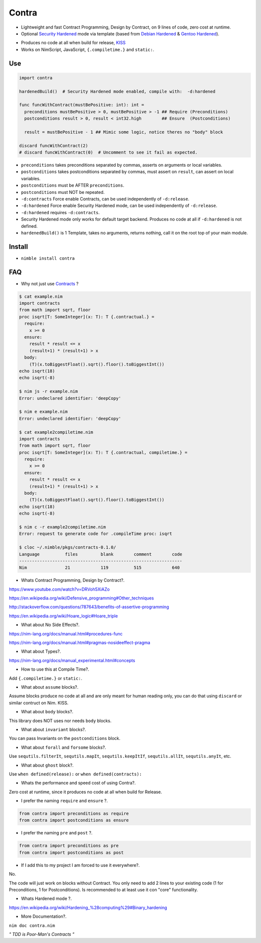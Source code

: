 Contra
======

- Lightweight and fast Contract Programming, Design by Contract, on 9 lines of code, zero cost at runtime.
- Optional `Security Hardened <https://en.wikipedia.org/wiki/Hardening_%28computing%29#Binary_hardening>`_ mode via template (based from `Debian Hardened <https://wiki.debian.org/Hardening>`_ & `Gentoo Hardened <https://wiki.gentoo.org/wiki/Hardened_Gentoo>`_).

.. image:: https://raw.githubusercontent.com/juancarlospaco/nim-contra/master/contra.jpg
  :align: center

- Produces no code at all when build for release, `KISS <http://wikipedia.org/wiki/KISS_principle>`_
- Works on NimScript, JavaScript, ``{.compiletime.}`` and ``static:``.


Use
---

.. code-block:: nim

  import contra

  hardenedBuild()  # Security Hardened mode enabled, compile with:  -d:hardened

  func funcWithContract(mustBePositive: int): int =
    preconditions mustBePositive > 0, mustBePositive > -1 ## Require (Preconditions)
    postconditions result > 0, result < int32.high        ## Ensure  (Postconditions)

    result = mustBePositive - 1 ## Mimic some logic, notice theres no "body" block

  discard funcWithContract(2)
  # discard funcWithContract(0)  # Uncomment to see it fail as expected.


- ``preconditions`` takes preconditions separated by commas, asserts on arguments or local variables.
- ``postconditions`` takes postconditions separated by commas, must assert on ``result``, can assert on local variables.
- ``postconditions`` must be AFTER ``preconditions``.
- ``postconditions`` must NOT be repeated.
- ``-d:contracts`` Force enable Contracts, can be used independently of ``-d:release``.
- ``-d:hardened`` Force enable Security Hardened mode, can be used independently of ``-d:release``.
- ``-d:hardened`` requires ``-d:contracts``.
- Security Hardened mode only works for default target backend. Produces no code at all if ``-d:hardened`` is not defined.
- ``hardenedBuild()`` is 1 Template, takes no arguments, returns nothing, call it on the root top of your main module.


Install
-------

- ``nimble install contra``


FAQ
---

- Why not just use `Contracts <https://github.com/Udiknedormin/NimContracts#hello-contracts>`_ ?

.. code-block::

  $ cat example.nim
  import contracts
  from math import sqrt, floor
  proc isqrt[T: SomeInteger](x: T): T {.contractual.} =
    require:
      x >= 0
    ensure:
      result * result <= x
      (result+1) * (result+1) > x
    body:
      (T)(x.toBiggestFloat().sqrt().floor().toBiggestInt())
  echo isqrt(18)
  echo isqrt(-8)

  $ nim js -r example.nim
  Error: undeclared identifier: 'deepCopy'

  $ nim e example.nim
  Error: undeclared identifier: 'deepCopy'

  $ cat example2compiletime.nim
  import contracts
  from math import sqrt, floor
  proc isqrt[T: SomeInteger](x: T): T {.contractual, compiletime.} =
    require:
      x >= 0
    ensure:
      result * result <= x
      (result+1) * (result+1) > x
    body:
      (T)(x.toBiggestFloat().sqrt().floor().toBiggestInt())
  echo isqrt(18)
  echo isqrt(-8)

  $ nim c -r example2compiletime.nim
  Error: request to generate code for .compileTime proc: isqrt

  $ cloc ~/.nimble/pkgs/contracts-0.1.0/
  Language          files         blank        comment        code
  ----------------------------------------------------------------
  Nim               21            119          515            640


- Whats Contract Programming, Design by Contract?.

https://www.youtube.com/watch?v=DRVoh5XiAZo

https://en.wikipedia.org/wiki/Defensive_programming#Other_techniques

http://stackoverflow.com/questions/787643/benefits-of-assertive-programming

https://en.wikipedia.org/wiki/Hoare_logic#Hoare_triple

- What about No Side Effects?.

https://nim-lang.org/docs/manual.html#procedures-func

https://nim-lang.org/docs/manual.html#pragmas-nosideeffect-pragma

- What about Types?.

https://nim-lang.org/docs/manual_experimental.html#concepts

- How to use this at Compile Time?.

Add ``{.compiletime.}`` or ``static:``.

- What about ``assume`` blocks?.

Assume blocks produce no code at all and are only meant for human reading only,
you can do that using ``discard`` or similar contruct on Nim. KISS.

- What about ``body`` blocks?.

This library does NOT uses nor needs ``body`` blocks.

- What about ``invariant`` blocks?.

You can pass Invariants on the ``postconditions`` block.

- What about ``forall`` and ``forsome`` blocks?.

Use ``sequtils.filterIt``, ``sequtils.mapIt``, ``sequtils.keepItIf``, ``sequtils.allIt``, ``sequtils.anyIt``, etc.

- What about ``ghost`` block?.

Use ``when defined(release):`` or ``when defined(contracts):``

- Whats the performance and speed cost of using Contra?.

Zero cost at runtime, since it produces no code at all when build for Release.

- I prefer the naming ``require`` and ``ensure`` ?.

.. code-block:: nim

  from contra import preconditions as require
  from contra import postconditions as ensure


- I prefer the naming ``pre`` and ``post`` ?.

.. code-block:: nim

  from contra import preconditions as pre
  from contra import postconditions as post


- If I add this to my project I am forced to use it everywhere?.

No.

The code will just work on blocks without Contract.
You only need to add 2 lines to your existing code (1 for Preconditions, 1 for Postconditions).
Is recommended to at least use it con "core" functionality.

- Whats Hardened mode ?.

https://en.wikipedia.org/wiki/Hardening_%28computing%29#Binary_hardening

- More Documentation?.

``nim doc contra.nim``


*" TDD is Poor-Man's Contracts "*

